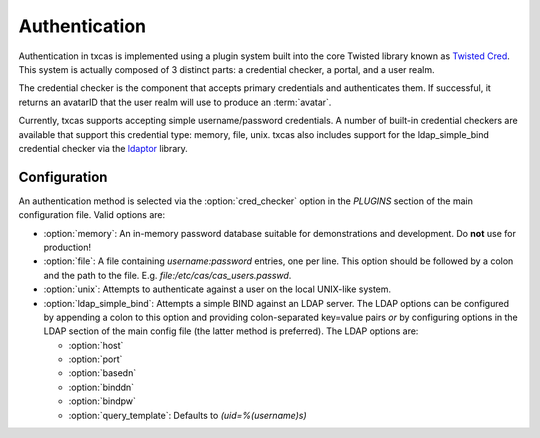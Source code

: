 ==============
Authentication
==============

Authentication in txcas is implemented using a plugin system built into
the core Twisted library known as `Twisted Cred`_.  This system is actually
composed of 3 distinct parts: a credential checker, a portal, and a user realm.

The credential checker is the component that accepts primary credentials and
authenticates them.  If successful, it returns an avatarID that the user 
realm will use to produce an :term:`avatar`.

Currently, txcas supports accepting simple username/password credentials.  A
number of built-in credential checkers are available that support this 
credential type:  memory, file, unix.  txcas also includes support for the
ldap_simple_bind credential checker via the `ldaptor`_ library.

Configuration
-------------
An authentication method is selected via the :option:`cred_checker` option in the
`PLUGINS` section of the main configuration file.  Valid options are:

* :option:`memory`: An in-memory password database suitable for demonstrations 
  and development.  Do **not** use for production!
* :option:`file`: A file containing `username:password` entries, one per line.
  This option should be followed by a colon and the path to the file.  E.g.
  `file:/etc/cas/cas_users.passwd`.
* :option:`unix`: Attempts to authenticate against a user on the local 
  UNIX-like system.
* :option:`ldap_simple_bind`:  Attempts a simple BIND against an LDAP server.
  The LDAP options can be configured by appending a colon to this option and
  providing colon-separated key=value pairs *or* by configuring options in the
  LDAP section of the main config file (the latter method is preferred).  The
  LDAP options are:

  * :option:`host`
  * :option:`port`
  * :option:`basedn`
  * :option:`binddn`
  * :option:`bindpw`
  * :option:`query_template`: Defaults to `(uid=%(username)s)`


.. _Twisted Cred: https://twistedmatrix.com/documents/14.0.0/core/howto/cred.html
.. _ldaptor: https://github.com/twisted/ldaptor
